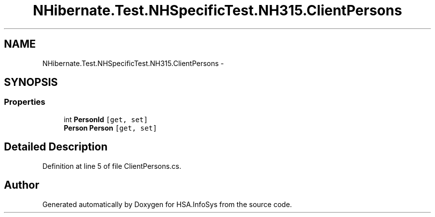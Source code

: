 .TH "NHibernate.Test.NHSpecificTest.NH315.ClientPersons" 3 "Fri Jul 5 2013" "Version 1.0" "HSA.InfoSys" \" -*- nroff -*-
.ad l
.nh
.SH NAME
NHibernate.Test.NHSpecificTest.NH315.ClientPersons \- 
.SH SYNOPSIS
.br
.PP
.SS "Properties"

.in +1c
.ti -1c
.RI "int \fBPersonId\fP\fC [get, set]\fP"
.br
.ti -1c
.RI "\fBPerson\fP \fBPerson\fP\fC [get, set]\fP"
.br
.in -1c
.SH "Detailed Description"
.PP 
Definition at line 5 of file ClientPersons\&.cs\&.

.SH "Author"
.PP 
Generated automatically by Doxygen for HSA\&.InfoSys from the source code\&.
